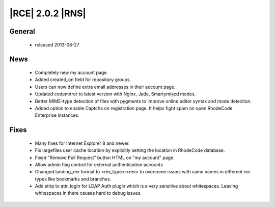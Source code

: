 |RCE| 2.0.2 |RNS|
-----------------

General
^^^^^^^
 * released 2013-08-27

News
^^^^
 * Completely new my account page.
 * Added created_on field for repository groups.
 * Users can now define extra email addresses in their account page.
 * Updated codemirror to latest version with Nginx, Jade, Smartymixed modes.
 * Better MIME-type detection of files with pygments to improve online editor syntax and mode detection.
 * Added option to enable Captcha on registration page. It helps fight spam on open RhodeCode Enterprise instances.

Fixes
^^^^^
 * Many fixes for Internet Explorer 8 and newer.
 * Fix largefiles user cache location by explicitly setting the location in RhodeCode database.
 * Fixed "Remove Pull Request" button HTML on "my account" page.
 * Allow admin flag control for external authentication accounts
 * Changed landing_rev format to <rev_type>:<rev> to overcome issues with same names in different rev types like
   bookmarks and branches.
 * Add strip to attr_login for LDAP Auth plugin which is a very sensitive about whitespaces. Leaving whitespaces in
   there causes hard to debug issues.